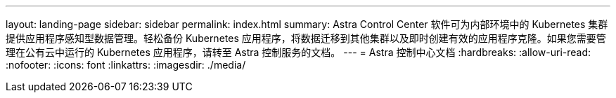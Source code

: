 ---
layout: landing-page 
sidebar: sidebar 
permalink: index.html 
summary: Astra Control Center 软件可为内部环境中的 Kubernetes 集群提供应用程序感知型数据管理。轻松备份 Kubernetes 应用程序，将数据迁移到其他集群以及即时创建有效的应用程序克隆。如果您需要管理在公有云中运行的 Kubernetes 应用程序，请转至 Astra 控制服务的文档。 
---
= Astra 控制中心文档
:hardbreaks:
:allow-uri-read: 
:nofooter: 
:icons: font
:linkattrs: 
:imagesdir: ./media/


